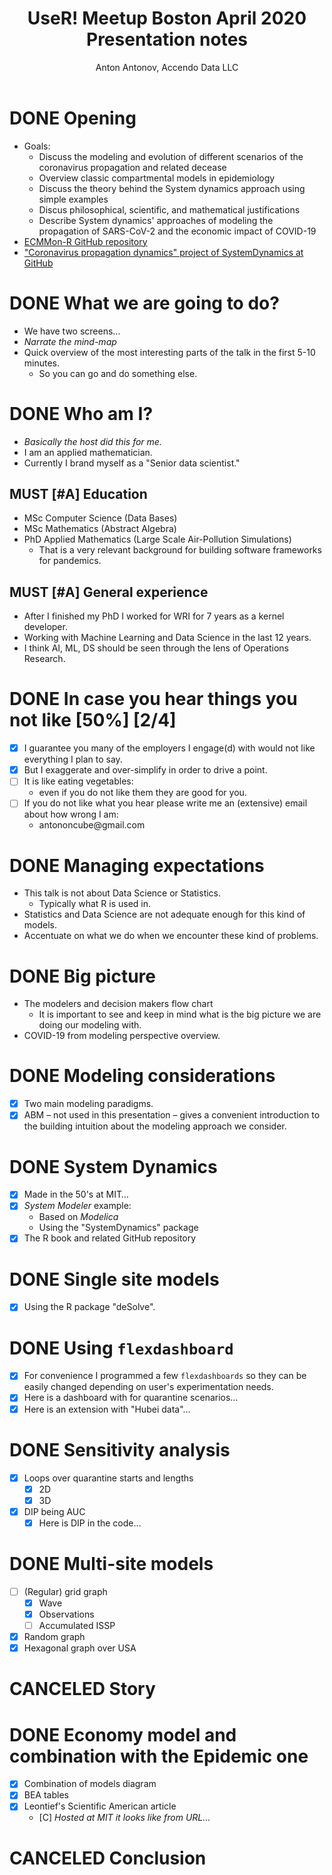 #+TITLE: UseR! Meetup Boston April 2020 Presentation notes
#+AUTHOR: Anton Antonov, Accendo Data LLC
#+EMAIL: antononcube@gmail.com
#+TODO: TODO MAYBE MUST | DONE CANCELED 
#+OPTIONS: toc:1 num:1


* DONE Opening
- Goals:
  - Discuss the modeling and evolution of different scenarios of the coronavirus propagation and related decease
  - Overview classic compartmental models in epidemiology
  - Discuss the theory behind the System dynamics approach using simple examples
  - Discus philosophical, scientific, and mathematical justifications
  - Describe System dynamics' approaches of modeling the propagation of SARS-CoV-2 and the economic impact of COVID-19
- [[https://github.com/antononcube/ECMMon-R][ECMMon-R GitHub repository]]
- [[https://github.com/antononcube/SystemModeling/tree/master/Projects/Coronavirus-propagation-dynamics]["Coronavirus propagation dynamics" project of SystemDynamics at GitHub]]
* DONE What we are going to do? 
- We have two screens...
- /Narrate the mind-map/
- Quick overview of the most interesting parts of the talk in the first 5-10 minutes.
  - So you can go and do something else.
* DONE Who am I?
- /Basically the host did this for me./
- I am an applied mathematician.
- Currently I brand myself as a "Senior data scientist."
** MUST [#A] Education
- MSc Computer Science (Data Bases)
- MSc Mathematics (Abstract Algebra)
- PhD Applied Mathematics (Large Scale Air-Pollution Simulations)
  - That is a very relevant background for building software
    frameworks for pandemics.
** MUST [#A] General experience
- After I finished my PhD I worked for WRI for 7 years as a kernel developer.
- Working with Machine Learning and Data Science in the last 12 years.
- I think AI, ML, DS should be seen through the lens of Operations
  Research. 
* DONE In case you hear things you not like [50%] [2/4]
- [X] I guarantee you many of the employers I engage(d) with would not like
  everything I plan to say.
- [X] But I exaggerate and over-simplify in order to drive a point.
- [ ] It is like eating vegetables:
  - even if you do not like them they are good for you.
- [ ] If you do not like what you hear please write me an (extensive) email about how
  wrong I am:
  - antononcube@gmail.com
* DONE Managing expectations 
- This talk is not about Data Science or Statistics.
  - Typically what R is used in.
- Statistics and Data Science are not adequate enough for this kind of models.
- Accentuate on what we do when we encounter these kind of problems.
* DONE Big picture
- The modelers and decision makers flow chart
  - It is important to see and keep in mind what is the big picture we
    are doing our modeling with.
- COVID-19 from modeling perspective overview.
* DONE Modeling considerations
- [X] Two main modeling paradigms.
- [X] ABM -- not used in this presentation -- gives a
  convenient introduction to the building intuition about the modeling
  approach we consider.
* DONE System Dynamics
- [X] Made in the 50's at MIT...
- [X] /System Modeler/ example:
  - Based on /Modelica/
  - Using the "SystemDynamics" package
- [X] The R book and related GitHub repository
* DONE Single site models 
- [X] Using the R package "deSolve".
* DONE Using ~flexdashboard~
- [X] For convenience I programmed a few ~flexdashboards~ so they can be
  easily changed depending on user's experimentation needs.
- [X] Here is a dashboard with for quarantine scenarios...
- [X] Here is an extension with "Hubei data"...
* DONE Sensitivity analysis
- [X] Loops over quarantine starts and lengths
  - [X] 2D
  - [X] 3D
- [X] DIP being AUC
  - [X] Here is DIP in the code...
* DONE Multi-site models
- [-] (Regular) grid graph
  - [X] Wave
  - [X] Observations
  - [ ] Accumulated ISSP
- [X] Random graph
- [X] Hexagonal graph over USA
* CANCELED Story
* DONE Economy model and combination with the Epidemic one
- [X] Combination of models diagram
- [X] BEA tables
- [X] Leontief's Scientific American article
  - [C] /Hosted at MIT it looks like from URL.../
* CANCELED Conclusion
